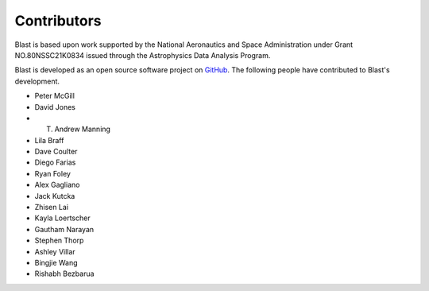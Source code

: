 Contributors
============
Blast is based upon work supported by the National Aeronautics and Space Administration under Grant NO.80NSSC21K0834 issued through the Astrophysics Data Analysis Program.

Blast is developed as an open source software project on
`GitHub <https://github.com/scimma/blast>`_. The following people have
contributed to Blast's development.

* Peter McGill
* David Jones
* T. Andrew Manning
* Lila Braff
* Dave Coulter
* Diego Farias
* Ryan Foley
* Alex Gagliano
* Jack Kutcka
* Zhisen Lai
* Kayla Loertscher
* Gautham Narayan
* Stephen Thorp
* Ashley Villar
* Bingjie Wang
* Rishabh Bezbarua

